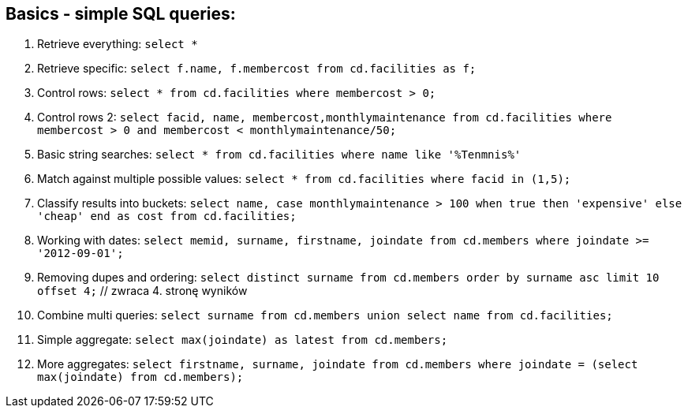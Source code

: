 == Basics - simple SQL queries:

. Retrieve everything: `select *`
. Retrieve specific: `select f.name, f.membercost from cd.facilities as f;`
. Control rows: `select * from cd.facilities where membercost > 0;`
. Control rows 2: `select facid, name, membercost,monthlymaintenance from cd.facilities where membercost > 0 and membercost < monthlymaintenance/50;`
. Basic string searches: `select * from cd.facilities where name like '%Tenmnis%'`
. Match against multiple possible values: `select * from cd.facilities where facid in (1,5);`
. Classify results into buckets: `select name, case monthlymaintenance > 100 when true then 'expensive' else 'cheap' end as cost from cd.facilities;`
. Working with dates: `select memid, surname, firstname, joindate from cd.members where joindate >= '2012-09-01';`
. Removing dupes and ordering: `select distinct surname from cd.members order by surname asc limit 10 offset 4;` // zwraca 4. stronę wyników
. Combine multi queries: `select surname from cd.members union select name from cd.facilities;`
. Simple aggregate: `select max(joindate) as latest from cd.members;`
. More aggregates: `select firstname, surname, joindate from cd.members where joindate = (select max(joindate) from cd.members);`

